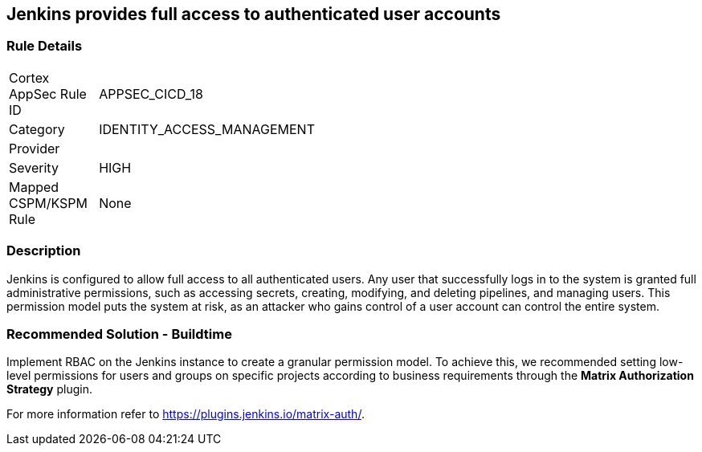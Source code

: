 == Jenkins provides full access to authenticated user accounts

=== Rule Details

[width=45%]
|===
|Cortex AppSec Rule ID |APPSEC_CICD_18
|Category |IDENTITY_ACCESS_MANAGEMENT
|Provider |
|Severity |HIGH
|Mapped CSPM/KSPM Rule |None
|===


=== Description 

Jenkins is configured to allow full access to all authenticated users. Any user that successfully logs in to the system is granted full administrative permissions, such as accessing secrets, creating, modifying, and deleting pipelines, and managing users.
This permission model puts the system at risk, as an attacker who gains control of a user account can control the entire system.

=== Recommended Solution - Buildtime

Implement RBAC on the Jenkins instance to create a granular permission model.
To achieve this, we recommended setting low-level permissions for users and groups on specific projects according to business requirements through the **Matrix Authorization Strategy** plugin.

For more information refer to https://plugins.jenkins.io/matrix-auth/.

